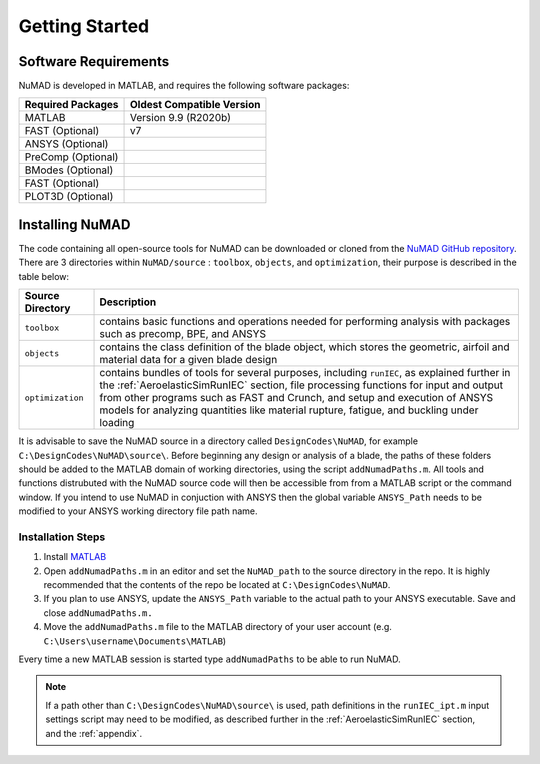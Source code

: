 .. _gettingStarted:

Getting Started 
================

Software Requirements
----------------------
NuMAD is developed in MATLAB, and requires the following software packages:

==========================  =============================
**Required Packages**        **Oldest Compatible Version**
MATLAB                      Version 9.9  (R2020b)
FAST (Optional)		    v7
ANSYS (Optional)	    
PreComp (Optional)
BModes (Optional)
FAST (Optional)
PLOT3D (Optional)
==========================  =============================

.. Kelley: add version requirements
 

Installing NuMAD 
----------------
The code containing all open-source tools for NuMAD can be downloaded or
cloned from the `NuMAD GitHub repository <https://github.com/sandialabs/NuMAD>`_. 
There are 3 directories within ``NuMAD/source`` : ``toolbox``,
``objects``, and ``optimization``, their purpose is described in the table below:  

============================ ===================================================
Source Directory       	 	Description
============================ ===================================================
``toolbox``			contains basic functions and operations needed for performing analysis with packages such as precomp, BPE, and ANSYS
``objects``			contains the class definition of the blade object, which stores the geometric, airfoil and material data for a given blade design
``optimization``		contains bundles of tools for several purposes, including ``runIEC``, as explained further in the :ref:`AeroelasticSimRunIEC` section, file processing functions for input and output from other programs such as FAST and Crunch, and setup and execution of ANSYS models for analyzing quantities like material rupture, fatigue, and buckling under loading
============================ ===================================================

It is advisable to save the NuMAD source
in a directory called ``DesignCodes\NuMAD``, for example ``C:\DesignCodes\NuMAD\source\``. 
Before beginning any design or analysis of a
blade, the paths of these folders should be added to the MATLAB domain
of working directories, using the script ``addNumadPaths.m``. All tools and
functions distrubuted with the NuMAD source code will then be accessible from from a MATLAB
script or the command window. If you intend to use NuMAD in conjuction with ANSYS then the global variable 
``ANSYS_Path`` needs to be modified to your ANSYS working directory file path name.

Installation Steps
~~~~~~~~~~~~~~~~~~

1.    Install `MATLAB <https://www.mathworks.com/products/matlab.html>`_
2.    Open ``addNumadPaths.m`` in an editor and set the ``NuMAD_path`` to the source directory in the repo. It is highly recommended that the contents of the repo be located at ``C:\DesignCodes\NuMAD``.
3.    If you plan to use ANSYS, update the ``ANSYS_Path`` variable to the actual path to your ANSYS executable. Save and close ``addNumadPaths.m.``
4.    Move the ``addNumadPaths.m`` file to the MATLAB directory of your user account (e.g. ``C:\Users\username\Documents\MATLAB``)

Every time a new MATLAB session is started type ``addNumadPaths`` to be able to run NuMAD.

.. Note::
	If a path other than ``C:\DesignCodes\NuMAD\source\`` is used, path definitions in the 
	``runIEC_ipt.m`` input settings script may need to be modified, as described further in 
	the :ref:`AeroelasticSimRunIEC` section, and the :ref:`appendix`. 